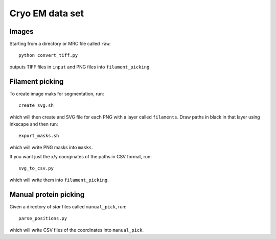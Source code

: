 Cryo EM data set
================

Images
------

Starting from a directory or MRC file called ``raw``::

   python convert_tiff.py

outputs TIFF files in ``input`` and PNG files into ``filament_picking``.

Filament picking
----------------

To create image maks for segmentation, run::

   create_svg.sh

which will then create and SVG file for each PNG with a layer called ``filaments``.
Draw paths in black in that layer using Inkscape and then run::

   export_masks.sh

which will write PNG masks into ``masks``.

If you want just the x/y coorginates of the paths in CSV format, run::

   svg_to_csv.py

which will write them into ``filament_picking``.

Manual protein picking
----------------------

Given a directory of `star` files called ``manual_pick``, run::

   parse_positions.py

which will write CSV files of the coordinates into ``manual_pick``.
